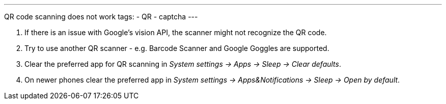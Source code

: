 ---
QR code scanning does not work
tags:
- QR
- captcha
---

. If there is an issue with Google's vision API, the scanner might not recognize the QR code.
. Try to use another QR scanner - e.g. Barcode Scanner and Google Goggles are supported.
. Clear the preferred app for QR scanning in _System settings -> Apps -> Sleep -> Clear defaults_.
. On newer phones clear the preferred app in _System settings -> Apps&Notifications ->  Sleep -> Open by default_.